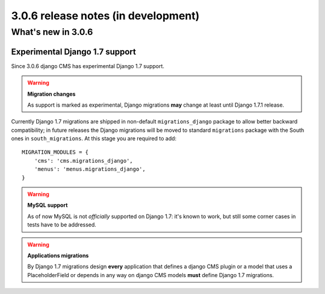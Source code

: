 .. _upgrade-to-3.0.6:

####################################
3.0.6 release notes (in development)
####################################

*******************
What's new in 3.0.6
*******************

Experimental Django 1.7 support
===============================

Since 3.0.6 django CMS has experimental Django 1.7 support.

.. warning:: **Migration changes**

    As support is marked as experimental, Django migrations **may** change
    at least until Django 1.7.1 release.

Currently Django 1.7 migrations are shipped in non-default ``migrations_django``
package to allow better backward compatibility; in future releases the Django
migrations will be moved to standard ``migrations`` package with the South
ones in ``south_migrations``.
At this stage you are required to add::

    MIGRATION_MODULES = {
        'cms': 'cms.migrations_django',
        'menus': 'menus.migrations_django',
    }

.. warning:: **MySQL support**

    As of now MySQL is not *officially* supported on Django 1.7: it's known
    to work, but still some corner cases in tests have to be addressed.


.. warning:: **Applications migrations**

    By Django 1.7 migrations design **every** application that defines
    a django CMS plugin or a model that uses a PlaceholderField or depends
    in any way on django CMS models **must** define Django 1.7 migrations.

